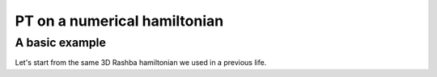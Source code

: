 .. _tutorial_numerical_hamiltonian

PT on a numerical hamiltonian
=============================

.. seealso::
    extra stuff

.. jupyter-kernel::
    :id: kernel
    :display-name: Python 3

.. jupyter-execute::
    :hide-code:

    import numpy as np
    import sympy
    import qsymm

A basic example
---------------
Let's start from the same 3D Rashba hamiltonian we used in a previous life.